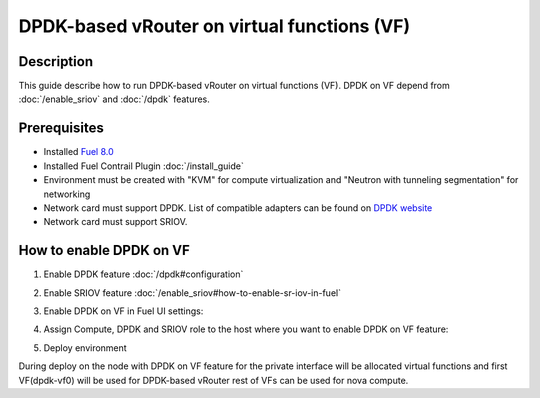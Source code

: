 DPDK-based vRouter on virtual functions (VF)
============================================

Description
-----------

This guide describe how to run DPDK-based vRouter on virtual functions (VF).
DPDK on VF depend from :doc:`/enable_sriov` and :doc:`/dpdk` features.

Prerequisites
-------------

- Installed `Fuel 8.0 <https://docs.mirantis.com/openstack/fuel/fuel-8.0/quickstart-guide.html#introduction>`_
- Installed Fuel Contrail Plugin :doc:`/install_guide`
- Environment must be created with "KVM" for compute virtualization and "Neutron with tunneling segmentation" for networking
- Network card must support DPDK. List of compatible adapters can be found on `DPDK website <http://dpdk.org/doc/guides/nics/index.html>`_
- Network card must support SRIOV.

How to enable DPDK on VF
------------------------

#. Enable DPDK feature :doc:`/dpdk#configuration`
#. Enable SRIOV feature :doc:`/enable_sriov#how-to-enable-sr-iov-in-fuel`
#. Enable DPDK on VF in Fuel UI settings:

   .. image:: images/enable_dpdk_on_vf.png

#. Assign Compute, DPDK and SRIOV role to the host where you want to enable DPDK on VF feature:

   .. image:: images/compute_dpdk_sriov_roles.png

#. Deploy environment

During deploy on the node with DPDK on VF feature for the private interface will be allocated virtual functions and first VF(dpdk-vf0) will be used for DPDK-based vRouter rest of VFs can be used for nova compute.
